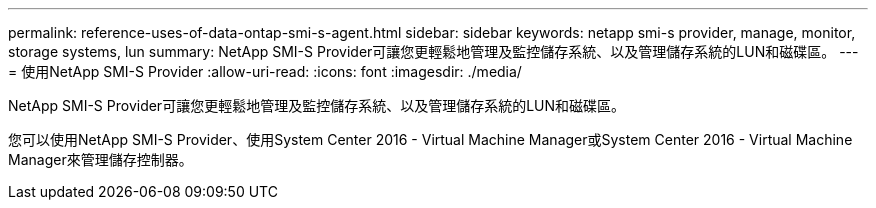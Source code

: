 ---
permalink: reference-uses-of-data-ontap-smi-s-agent.html 
sidebar: sidebar 
keywords: netapp smi-s provider, manage, monitor, storage systems, lun 
summary: NetApp SMI-S Provider可讓您更輕鬆地管理及監控儲存系統、以及管理儲存系統的LUN和磁碟區。 
---
= 使用NetApp SMI-S Provider
:allow-uri-read: 
:icons: font
:imagesdir: ./media/


[role="lead"]
NetApp SMI-S Provider可讓您更輕鬆地管理及監控儲存系統、以及管理儲存系統的LUN和磁碟區。

您可以使用NetApp SMI-S Provider、使用System Center 2016 - Virtual Machine Manager或System Center 2016 - Virtual Machine Manager來管理儲存控制器。
